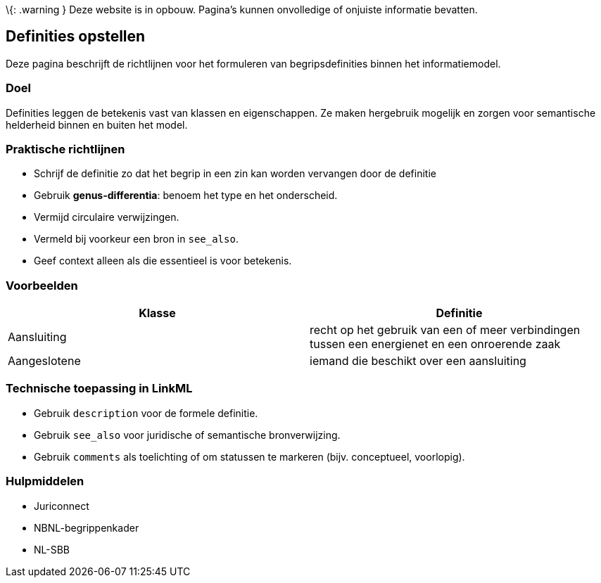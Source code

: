 \{: .warning } Deze website is in opbouw. Pagina’s kunnen onvolledige of
onjuiste informatie bevatten.

== Definities opstellen

Deze pagina beschrijft de richtlijnen voor het formuleren van
begripsdefinities binnen het informatiemodel.

=== Doel

Definities leggen de betekenis vast van klassen en eigenschappen. Ze
maken hergebruik mogelijk en zorgen voor semantische helderheid binnen
en buiten het model.

=== Praktische richtlijnen

* Schrijf de definitie zo dat het begrip in een zin kan worden vervangen
door de definitie
* Gebruik *genus-differentia*: benoem het type en het onderscheid.
* Vermijd circulaire verwijzingen.
* Vermeld bij voorkeur een bron in `+see_also+`.
* Geef context alleen als die essentieel is voor betekenis.

=== Voorbeelden

[width="100%",cols="<50%,<50%",options="header",]
|===
|Klasse |Definitie
|Aansluiting |recht op het gebruik van een of meer verbindingen tussen
een energienet en een onroerende zaak

|Aangeslotene |iemand die beschikt over een aansluiting
|===

=== Technische toepassing in LinkML

* Gebruik `+description+` voor de formele definitie.
* Gebruik `+see_also+` voor juridische of semantische bronverwijzing.
* Gebruik `+comments+` als toelichting of om statussen te markeren
(bijv. conceptueel, voorlopig).

=== Hulpmiddelen

* Juriconnect
* NBNL-begrippenkader
* NL-SBB
